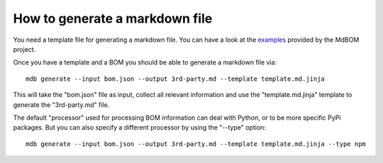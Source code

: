 ===============================
How to generate a markdown file
===============================

You need a template file for generating a markdown file. 
You can have a look at the `examples <https://github.com/HaRo87/mdbom/tree/develop/examples>`_
provided by the MdBOM project. 

Once you have a template and a BOM you should be able to generate
a markdown file via::

    mdb generate --input bom.json --output 3rd-party.md --template template.md.jinja

This will take the "bom.json" file as input, collect all relevant information and 
use the "template.md.jinja" template to generate the "3rd-party.md" file.

The default "processor" used for processing BOM information can deal with
Python, or to be more specific PyPi packages. But you can also specify a
different processor by using the "--type" option::

    mdb generate --input bom.json --output 3rd-party.md --template template.md.jinja --type npm
